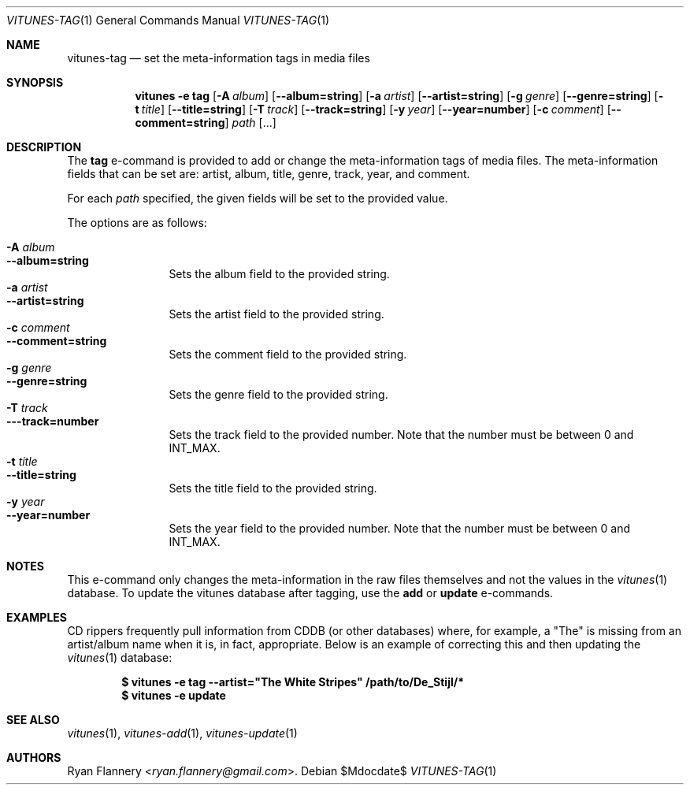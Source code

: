 .\" Copyright (c) 2012 Ryan Flannery <ryan.flannery@gmail.com>
.\"
.\" Permission to use, copy, modify, and distribute this software for any
.\" purpose with or without fee is hereby granted, provided that the above
.\" copyright notice and this permission notice appear in all copies.
.\"
.\" THE SOFTWARE IS PROVIDED "AS IS" AND THE AUTHOR DISCLAIMS ALL WARRANTIES
.\" WITH REGARD TO THIS SOFTWARE INCLUDING ALL IMPLIED WARRANTIES OF
.\" MERCHANTABILITY AND FITNESS. IN NO EVENT SHALL THE AUTHOR BE LIABLE FOR
.\" ANY SPECIAL, DIRECT, INDIRECT, OR CONSEQUENTIAL DAMAGES OR ANY DAMAGES
.\" WHATSOEVER RESULTING FROM LOSS OF USE, DATA OR PROFITS, WHETHER IN AN
.\" ACTION OF CONTRACT, NEGLIGENCE OR OTHER TORTIOUS ACTION, ARISING OUT OF
.\" OR IN CONNECTION WITH THE USE OR PERFORMANCE OF THIS SOFTWARE.
.\"
.Dd $Mdocdate$
.Dt VITUNES-TAG 1
.Os
.Sh NAME
.Nm vitunes-tag
.Nd set the meta-information tags in media files
.Sh SYNOPSIS
.Nm vitunes -e tag
.Bk -words
.Op Fl A Ar album
.Op Fl -album=string
.Op Fl a Ar artist
.Op Fl -artist=string
.Op Fl g Ar genre
.Op Fl -genre=string
.Op Fl t Ar title
.Op Fl -title=string
.Op Fl T Ar track
.Op Fl -track=string
.Op Fl y Ar year
.Op Fl -year=number
.Op Fl c Ar comment
.Op Fl -comment=string
.Ar path
.Op ...
.Ek
.Sh DESCRIPTION
The
.Ic tag
e-command is provided to add or change the meta-information tags of media
files.
The meta-information fields that can be set are: artist, album, title,
genre, track, year, and comment.
.Pp
For each
.Ar path
specified, the given fields will be set to the provided value.
.Pp
The options are as follows:
.Pp
.Bl -tag -width Fl -compact
.It Fl A Ar album
.It Fl -album=string
Sets the album field to the provided string.
.It Fl a Ar artist
.It Fl -artist=string
Sets the artist field to the provided string.
.It Fl c Ar comment
.It Fl -comment=string
Sets the comment field to the provided string.
.It Fl g Ar genre
.It Fl -genre=string
Sets the genre field to the provided string.
.It Fl T Ar track
.It Fl --track=number
Sets the track field to the provided number.
Note that the number must be between 0 and INT_MAX.
.It Fl t Ar title
.It Fl -title=string
Sets the title field to the provided string.
.It Fl y Ar year
.It Fl -year=number
Sets the year field to the provided number.
Note that the number must be between 0 and INT_MAX.
.El
.Sh NOTES
This e-command only changes the meta-information in the raw files themselves
and not the values in the
.Xr vitunes 1
database.
To update the vitunes database after tagging, use the
.Ic add
or
.Ic update
e-commands.
.Sh EXAMPLES
CD rippers frequently pull information from CDDB (or other databases)
where, for example, a "The" is missing from an artist/album name when it
is, in fact, appropriate.
Below is an example of correcting this and then updating the
.Xr vitunes 1
database:
.Pp
.Dl $ vitunes -e tag --artist=\&"The White Stripes" /path/to/De_Stijl/*
.Dl $ vitunes -e update
.Sh SEE ALSO
.Xr vitunes 1 ,
.Xr vitunes-add 1 ,
.Xr vitunes-update 1
.Sh AUTHORS
.An Ryan Flannery Aq Mt ryan.flannery@gmail.com .
